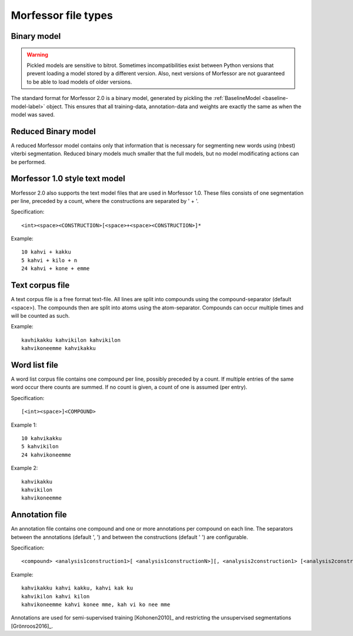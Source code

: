 Morfessor file types
====================

.. _binary-model-def:

Binary model
------------

.. warning::

    Pickled models are sensitive to bitrot. Sometimes incompatibilities exist
    between Python versions that prevent loading a model stored by a different
    version. Also, next versions of Morfessor are not guaranteed to be able to
    load models of older versions.

The standard format for Morfessor 2.0 is a binary model, generated by pickling
the :ref:`BaselineModel <baseline-model-label>` object. This ensures that all
training-data, annotation-data and weights are exactly the same as when the
model was saved.

.. _binary-reduced-model-def:

Reduced Binary model
--------------------
A reduced Morfessor model contains only that information that is necessary for
segmenting new words using (nbest) viterbi segmentation. Reduced binary models
much smaller that the full models, but no model modificating actions can be
performed.

.. _morfessor1-model-def:

Morfessor 1.0 style text model
------------------------------
Morfessor 2.0 also supports the text model files that are used in Morfessor
1.0. These files consists of one segmentation per line, preceded by a count,
where the constructions are separated by ' + '.

Specification: ::

    <int><space><CONSTRUCTION>[<space>+<space><CONSTRUCTION>]*

Example: ::

    10 kahvi + kakku
    5 kahvi + kilo + n
    24 kahvi + kone + emme

Text corpus file
----------------
A text corpus file is a free format text-file. All lines are split into
compounds using the compound-separator (default <space>). The compounds then
are split into atoms using the atom-separator. Compounds can occur multiple
times and will be counted as such.

Example: ::

    kavhikakku kahvikilon kahvikilon
    kahvikoneemme kahvikakku

Word list file
--------------
A word list corpus file contains one compound per line, possibly preceded by a
count. If multiple entries of the same word occur there counts are summed. If
no count is given, a count of one is assumed (per entry).

Specification: ::

    [<int><space>]<COMPOUND>

Example 1: ::

    10 kahvikakku
    5 kahvikilon
    24 kahvikoneemme

Example 2: ::

    kahvikakku
    kahvikilon
    kahvikoneemme

.. _annotation-file-def:

Annotation file
---------------
An annotation file contains one compound and one or more annotations per
compound on each line. The separators between the annotations (default ', ')
and between the constructions (default ' ') are configurable.

Specification: ::

    <compound> <analysis1construction1>[ <analysis1constructionN>][, <analysis2construction1> [<analysis2constructionN>]*]*

Example: ::

    kahvikakku kahvi kakku, kahvi kak ku
    kahvikilon kahvi kilon
    kahvikoneemme kahvi konee mme, kah vi ko nee mme

Annotations are used for semi-supervised training [Kohonen2010]_ and
restricting the unsupervised segmentations [Grönroos2016]_.
